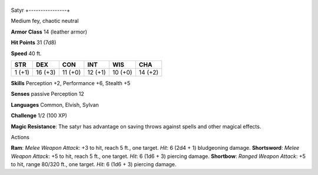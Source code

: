 +----------------+
Satyr 
+----------------+

Medium fey, chaotic neutral

**Armor Class** 14 (leather armor)

**Hit Points** 31 (7d8)

**Speed** 40 ft.

+----------+-----------+-----------+-----------+-----------+-----------+
| STR      | DEX       | CON       | INT       | WIS       | CHA       |
+==========+===========+===========+===========+===========+===========+
| 1 (+1)   | 16 (+3)   | 11 (+0)   | 12 (+1)   | 10 (+0)   | 14 (+2)   |
+----------+-----------+-----------+-----------+-----------+-----------+

**Skills** Perception +2, Performance +6, Stealth +5

**Senses** passive Perception 12

**Languages** Common, Elvish, Sylvan

**Challenge** 1/2 (100 XP)

**Magic Resistance**: The satyr has advantage on saving throws against
spells and other magical effects.

Actions

**Ram**: *Melee Weapon Attack*: +3 to hit, reach 5 ft., one target.
*Hit*: 6 (2d4 + 1) bludgeoning damage. **Shortsword**: *Melee Weapon
Attack*: +5 to hit, reach 5 ft., one target. *Hit*: 6 (1d6 + 3) piercing
damage. **Shortbow**: *Ranged Weapon Attack*: +5 to hit, range 80/320
ft., one target. *Hit*: 6 (1d6 + 3) piercing damage.
